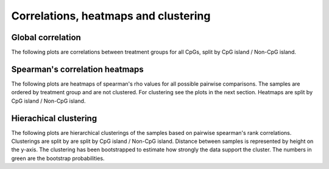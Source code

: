 =====================
Correlations, heatmaps and clustering
=====================

Global correlation
==========================
The following plots are correlations between treatment groups for all
CpGs, split by CpG island / Non-CpG island.

.. report:: SummaryPlots.correlations
   :render: gallery-plot

   High resolution plots can be downloaded using the links below each plot

Spearman's correlation heatmaps
==========================

The following plots are heatmaps of spearman's rho values for all
possible pairwise comparisons. The samples are ordered by treatment
group and are not clustered. For clustering see the plots in the next
section. Heatmaps are split by CpG island / Non-CpG island.

.. report:: SummaryPlots.heatmaps
   :render: gallery-plot
 
   High resolution plots can be downloaded using the links below each plot


Hierachical clustering
==========================

The following plots are hierarchical clusterings of the samples based
on pairwise spearman's rank correlations. Clusterings are split by are
split by CpG island / Non-CpG island. Distance between samples is
represented by height on the y-axis. The clustering has been
bootstrapped to estimate how strongly the data support the
cluster. The numbers in green are the bootstrap probabilities.

.. report:: SummaryPlots.clustering
   :render: gallery-plot

   High resolution plots can be downloaded using the links below each plot

